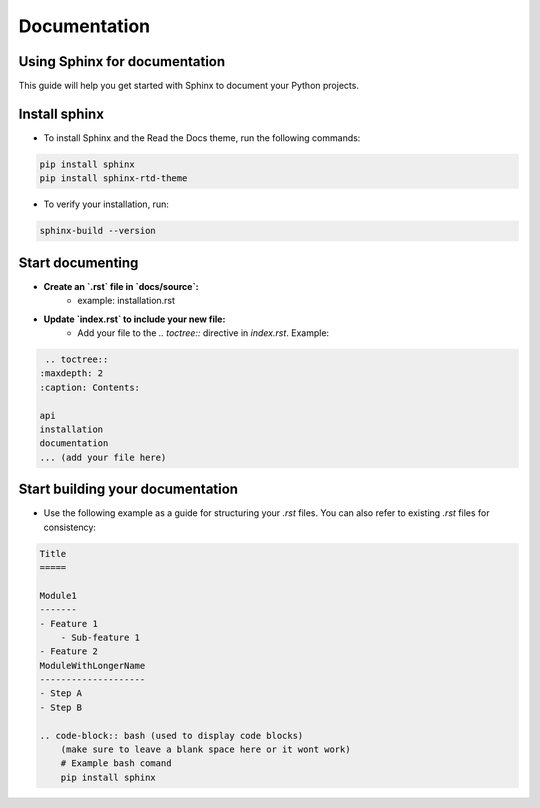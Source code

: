 Documentation
=============
Using Sphinx for documentation
------------------------------
This guide will help you get started with Sphinx to document your Python projects.

Install sphinx
--------------

- To install Sphinx and the Read the Docs theme, run the following commands:

.. code-block:: bash 

    pip install sphinx
    pip install sphinx-rtd-theme
    
- To verify your installation, run:

.. code-block:: bash 

    sphinx-build --version
    

Start documenting
-----------------

- **Create an `.rst` file in `docs/source`:**
    - example: installation.rst
- **Update `index.rst` to include your new file:**
    - Add your file to the `.. toctree::` directive in `index.rst`. Example: 

.. code-block:: bash 

    .. toctree::
   :maxdepth: 2
   :caption: Contents:

   api
   installation
   documentation
   ... (add your file here)

Start building your documentation
---------------------------------
- Use the following example as a guide for structuring your `.rst` files. You can also refer to existing `.rst` files for consistency:

.. code-block:: bash

    Title
    =====

    Module1
    -------
    - Feature 1
        - Sub-feature 1
    - Feature 2
    ModuleWithLongerName
    --------------------
    - Step A
    - Step B

    .. code-block:: bash (used to display code blocks)
        (make sure to leave a blank space here or it wont work)
        # Example bash comand
        pip install sphinx